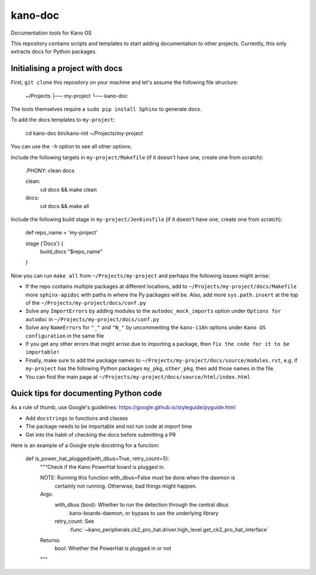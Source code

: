 kano-doc
========

Documentation tools for Kano OS

This repository contains scripts and templates to start adding
documentation to other projects. Currently, this only extracts docs for
Python packages.


Initialising a project with docs
--------------------------------

First, ``git clone`` this repository on your machine and let's assume
the following file structure:

    ~/Projects
    ├── my-project
    └── kano-doc

The tools themselves require a ``sudo pip install Sphinx`` to generate
docs.

To add the docs templates to ``my-project``:

    cd kano-doc
    bin/kano-init ~/Projects/my-project

You can use the ``-h`` option to see all other options.

Include the following targets in ``my-project/Makefile`` (if it doesn't
have one, create one from scratch):

    .PHONY: clean docs

    clean:
        cd docs && make clean

    docs:
        cd docs && make all

Include the following build stage in ``my-project/Jenkinsfile`` (if it
doesn't have one, create one from scratch):

    def repo_name = 'my-project'

    stage ('Docs') {
        build_docs "$repo_name"
    }

Now you can run ``make all`` from ``~/Projects/my-project`` and perhaps
the following issues might arrise:

-  If the repo contains multiple packages at different locations, add to
   ``~/Projects/my-project/docs/Makefile`` more ``sphinx-apidoc`` with
   paths in where the Py packages will be. Also, add more
   ``sys.path.insert`` at the top of the
   ``~/Projects/my-project/docs/conf.py``
-  Solve any ``ImportErrors`` by adding modules to the
   ``autodoc_mock_imports`` option under ``Options for autodoc`` in
   ``~/Projects/my-project/docs/conf.py``
-  Solve any ``NameErrors`` for ``"_"`` and ``"N_"`` by uncommenting the
   ``kano-i18n`` options under ``Kano OS configuration`` in the same
   file
-  If you get any other errors that might arrise due to importing a
   package, then ``fix the code for it to be importable!``
-  Finally, make sure to add the package names to
   ``~/Projects/my-project/docs/source/modules.rst``, e.g. if
   ``my-project`` has the following Python packages ``my_pkg``,
   ``other_pkg``, then add those names in the file.
-  You can find the main page at
   ``~/Projects/my-project/docs/source/html/index.html``


Quick tips for documenting Python code
--------------------------------------

As a rule of thumb, use Google's guidelines:
https://google.github.io/styleguide/pyguide.html

-  Add ``docstrings`` to functions and classes
-  The package needs to be importable and not run code at import time
-  Get into the habit of checking the docs before submitting a PR

Here is an example of a Google style docstring for a function:

    def is_power_hat_plugged(with_dbus=True, retry_count=5):
        """Check if the Kano PowerHat board is plugged in.

        NOTE: Running this function with_dbus=False must be done when the daemon is
              certainly not running. Otherwise, bad things might happen.

        Args:
            with_dbus (bool): Whether to run the detection through the central dbus
                kano-boards-daemon, or bypass to use the underlying library
            retry_count: See
                :func:`~kano_peripherals.ck2_pro_hat.driver.high_level.get_ck2_pro_hat_interface`

        Returns:
            bool: Whether the PowerHat is plugged in or not
        """
